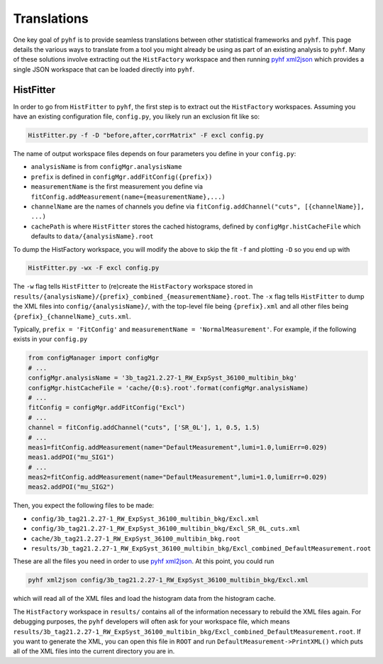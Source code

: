 Translations
============
One key goal of ``pyhf`` is to provide seamless translations between other statistical frameworks and ``pyhf``.
This page details the various ways to translate from a tool you might already be using as part of an existing analysis to ``pyhf``.
Many of these solutions involve extracting out the ``HistFactory`` workspace and then running `pyhf xml2json <cli.html#pyhf-xml2json>`_ which provides a single JSON workspace that can be loaded directly into ``pyhf``.

HistFitter
----------

In order to go from ``HistFitter`` to ``pyhf``, the first step is to extract out the ``HistFactory`` workspaces. Assuming you have an existing configuration file, ``config.py``, you likely run an exclusion fit like so:

.. code:: bash

  HistFitter.py -f -D "before,after,corrMatrix" -F excl config.py

The name of output workspace files depends on four parameters you define in your ``config.py``:

- ``analysisName`` is from ``configMgr.analysisName``
- ``prefix`` is defined in ``configMgr.addFitConfig({prefix})``
- ``measurementName`` is the first measurement you define via ``fitConfig.addMeasurement(name={measurementName},...)``
- ``channelName`` are the names of channels you define via ``fitConfig.addChannel("cuts", [{channelName}], ...)``
- ``cachePath`` is where ``HistFitter`` stores the cached histograms, defined by ``configMgr.histCacheFile`` which defaults to ``data/{analysisName}.root``

To dump the HistFactory workspace, you will modify the above to skip the fit ``-f`` and plotting ``-D`` so you end up with

.. code:: bash

  HistFitter.py -wx -F excl config.py

The ``-w`` flag tells ``HistFitter`` to (re)create the ``HistFactory`` workspace stored in ``results/{analysisName}/{prefix}_combined_{measurementName}.root``.
The ``-x`` flag tells ``HistFitter`` to dump the XML files into ``config/{analysisName}/``, with the top-level file being ``{prefix}.xml`` and all other files being ``{prefix}_{channelName}_cuts.xml``.

Typically, ``prefix = 'FitConfig'`` and ``measurementName = 'NormalMeasurement'``. For example, if the following exists in your ``config.py``

.. code:: python

  from configManager import configMgr
  # ...
  configMgr.analysisName = '3b_tag21.2.27-1_RW_ExpSyst_36100_multibin_bkg'
  configMgr.histCacheFile = 'cache/{0:s}.root'.format(configMgr.analysisName)
  # ...
  fitConfig = configMgr.addFitConfig("Excl")
  # ...
  channel = fitConfig.addChannel("cuts", ['SR_0L'], 1, 0.5, 1.5)
  # ...
  meas1=fitConfig.addMeasurement(name="DefaultMeasurement",lumi=1.0,lumiErr=0.029)
  meas1.addPOI("mu_SIG1")
  # ...
  meas2=fitConfig.addMeasurement(name="DefaultMeasurement",lumi=1.0,lumiErr=0.029)
  meas2.addPOI("mu_SIG2")

Then, you expect the following files to be made:

- ``config/3b_tag21.2.27-1_RW_ExpSyst_36100_multibin_bkg/Excl.xml``
- ``config/3b_tag21.2.27-1_RW_ExpSyst_36100_multibin_bkg/Excl_SR_0L_cuts.xml``
- ``cache/3b_tag21.2.27-1_RW_ExpSyst_36100_multibin_bkg.root``
- ``results/3b_tag21.2.27-1_RW_ExpSyst_36100_multibin_bkg/Excl_combined_DefaultMeasurement.root``

These are all the files you need in order to use `pyhf xml2json <cli.html#pyhf-xml2json>`_. At this point, you could run

.. code:: bash

    pyhf xml2json config/3b_tag21.2.27-1_RW_ExpSyst_36100_multibin_bkg/Excl.xml

which will read all of the XML files and load the histogram data from the histogram cache.

The ``HistFactory`` workspace in ``results/`` contains all of the information necessary to rebuild the XML files again. For debugging purposes, the ``pyhf`` developers will often ask for your workspace file, which means ``results/3b_tag21.2.27-1_RW_ExpSyst_36100_multibin_bkg/Excl_combined_DefaultMeasurement.root``. If you want to generate the XML, you can open this file in ``ROOT`` and run ``DefaultMeasurement->PrintXML()`` which puts all of the XML files into the current directory you are in.
